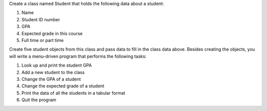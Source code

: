 Create a class named Student that holds the following data about a student: 
 
1. Name 
2. Student ID number  
3. GPA 
4. Expected grade in this course 
5. Full time or part time  
 
Create five student objects from this class and pass data to fill in the class data above.
Besides creating the objects, you will write a menu-driven program that performs the following tasks:

1. Look up and print the student GPA  
2. Add a new student to the class  
3. Change the GPA of a student  
4. Change the expected grade of a student  
5. Print the data of all the students in a tabular format  
6. Quit the program  

